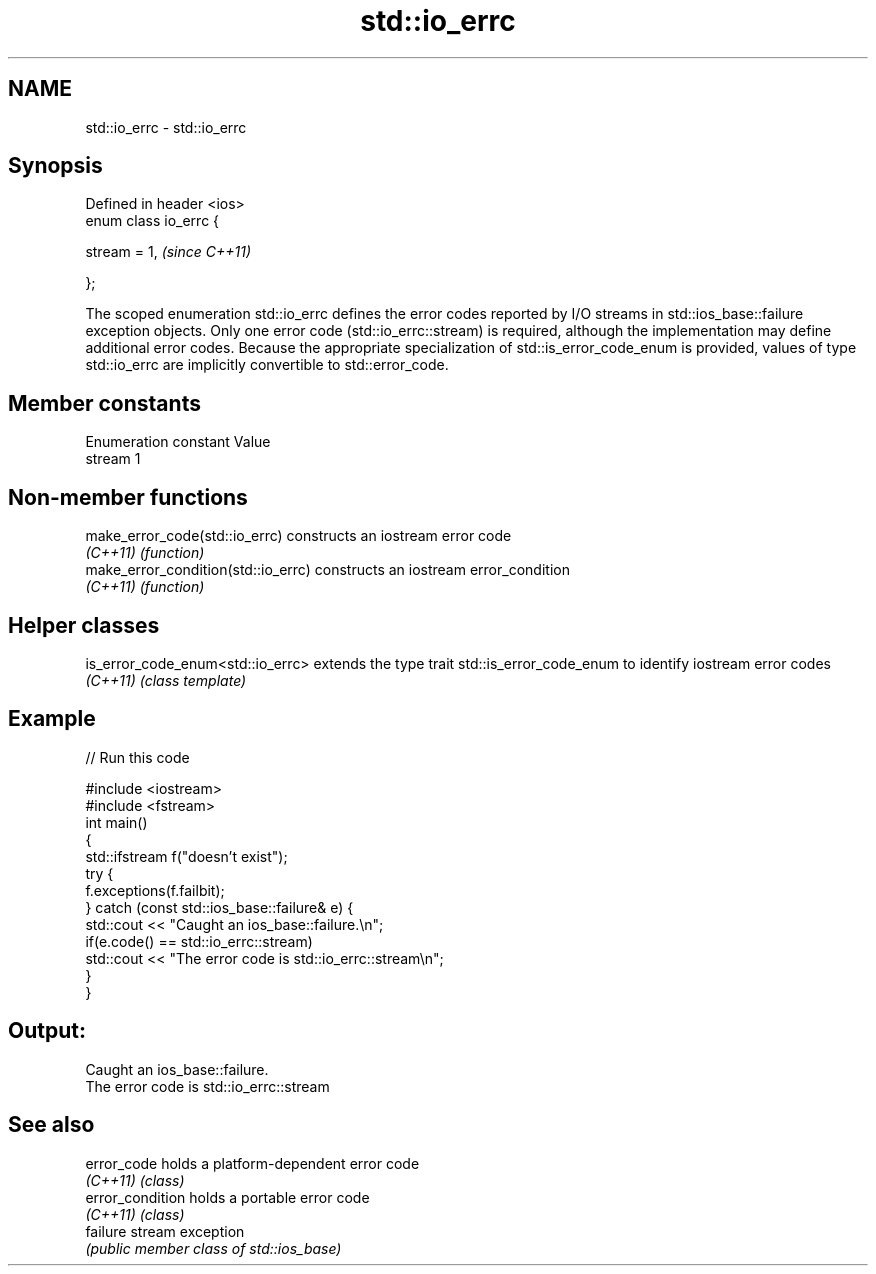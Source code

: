 .TH std::io_errc 3 "2020.03.24" "http://cppreference.com" "C++ Standard Libary"
.SH NAME
std::io_errc \- std::io_errc

.SH Synopsis
   Defined in header <ios>
   enum class io_errc {

   stream = 1,              \fI(since C++11)\fP

   };

   The scoped enumeration std::io_errc defines the error codes reported by I/O streams in std::ios_base::failure exception objects. Only one error code (std::io_errc::stream) is required, although the implementation may define additional error codes. Because the appropriate specialization of std::is_error_code_enum is provided, values of type std::io_errc are implicitly convertible to std::error_code.

.SH Member constants

   Enumeration constant Value
   stream               1

.SH Non-member functions

   make_error_code(std::io_errc)      constructs an iostream error code
   \fI(C++11)\fP                            \fI(function)\fP
   make_error_condition(std::io_errc) constructs an iostream error_condition
   \fI(C++11)\fP                            \fI(function)\fP

.SH Helper classes

   is_error_code_enum<std::io_errc> extends the type trait std::is_error_code_enum to identify iostream error codes
   \fI(C++11)\fP                          \fI(class template)\fP

.SH Example

   
// Run this code

 #include <iostream>
 #include <fstream>
 int main()
 {
     std::ifstream f("doesn't exist");
     try {
         f.exceptions(f.failbit);
     } catch (const std::ios_base::failure& e) {
         std::cout << "Caught an ios_base::failure.\\n";
         if(e.code() == std::io_errc::stream)
             std::cout << "The error code is std::io_errc::stream\\n";
     }
 }

.SH Output:

 Caught an ios_base::failure.
 The error code is std::io_errc::stream

.SH See also

   error_code      holds a platform-dependent error code
   \fI(C++11)\fP         \fI(class)\fP
   error_condition holds a portable error code
   \fI(C++11)\fP         \fI(class)\fP
   failure         stream exception
                   \fI(public member class of std::ios_base)\fP
